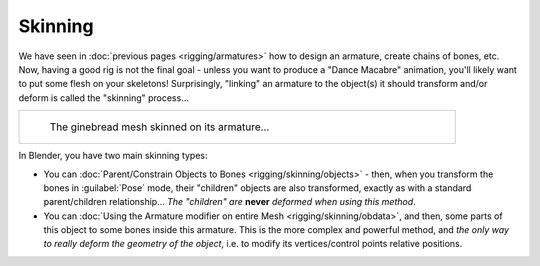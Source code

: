 
..    TODO/Review: {{review|copy=X}} .


Skinning
========

We have seen in :doc:`previous pages <rigging/armatures>` how to design an armature, create chains of bones, etc. Now, having a good rig is not the final goal - unless you want to produce a "Dance Macabre" animation, you'll likely want to put some flesh on your skeletons! Surprisingly, "linking" an armature to the object(s) it should transform and/or deform is called the "skinning" process…


+----------------------------------------------+
+.. figure:: /images/Manual-Part-I-Quick62.jpg +
+   :width: 600px                              +
+   :figwidth: 600px                           +
+                                              +
+   The ginebread mesh skinned on its armature…+
+----------------------------------------------+


In Blender, you have two main skinning types:

- You can :doc:`Parent/Constrain Objects to Bones <rigging/skinning/objects>` - then, when you transform the bones in :guilabel:`Pose` mode, their "children" objects are also transformed, exactly as with a standard parent/children relationship… *The "children" are* **never** *deformed when using this method*\ .
- You can :doc:`Using the Armature modifier on entire Mesh <rigging/skinning/obdata>`\ , and then, some parts of this object to some bones inside this armature. This is the more complex and powerful method, and *the only way to really deform the geometry of the object*\ , i.e. to modify its vertices/control points relative positions.


